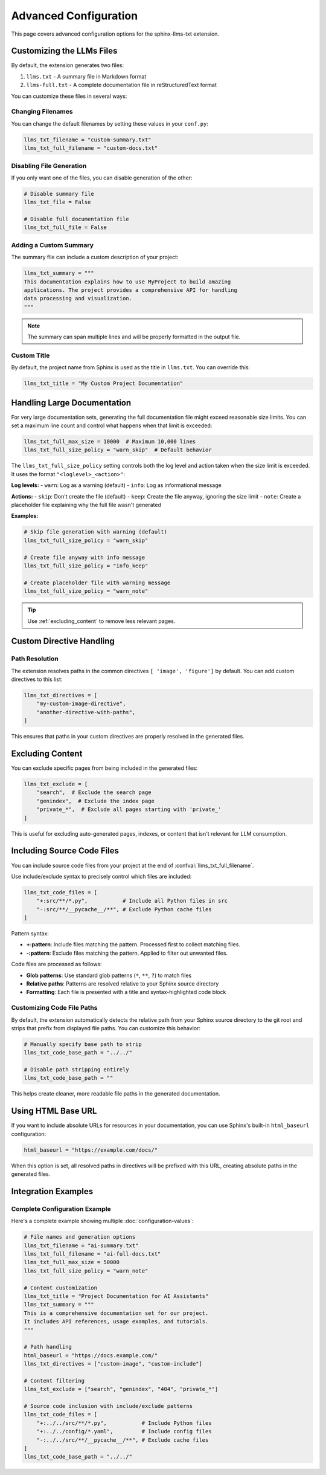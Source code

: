 Advanced Configuration
======================

This page covers advanced configuration options for the sphinx-llms-txt extension.

.. _customizing_llms_files:

Customizing the LLMs Files
^^^^^^^^^^^^^^^^^^^^^^^^^^

By default, the extension generates two files:

1. ``llms.txt`` - A summary file in Markdown format
2. ``llms-full.txt`` - A complete documentation file in reStructuredText format

You can customize these files in several ways:

.. _changing_filenames:

Changing Filenames
~~~~~~~~~~~~~~~~~~

You can change the default filenames by setting these values in your ``conf.py``:

.. code-block:: python

   llms_txt_filename = "custom-summary.txt"
   llms_txt_full_filename = "custom-docs.txt"

.. _disabling_file_generation:

Disabling File Generation
~~~~~~~~~~~~~~~~~~~~~~~~~

If you only want one of the files, you can disable generation of the other:

.. code-block:: python

   # Disable summary file
   llms_txt_file = False

   # Disable full documentation file
   llms_txt_full_file = False

.. _custom_summary:

Adding a Custom Summary
~~~~~~~~~~~~~~~~~~~~~~~

The summary file can include a custom description of your project:

.. code-block:: python

   llms_txt_summary = """
   This documentation explains how to use MyProject to build amazing
   applications. The project provides a comprehensive API for handling
   data processing and visualization.
   """

.. note:: The summary can span multiple lines and will be properly formatted in the output file.

.. _custom_title:

Custom Title
~~~~~~~~~~~~

By default, the project name from Sphinx is used as the title in ``llms.txt``. You can override this:

.. code-block:: python

   llms_txt_title = "My Custom Project Documentation"

.. _handling_large_documentation:

Handling Large Documentation
^^^^^^^^^^^^^^^^^^^^^^^^^^^^

For very large documentation sets, generating the full documentation file might exceed reasonable size limits.
You can set a maximum line count and control what happens when that limit is exceeded:

.. code-block:: python

   llms_txt_full_max_size = 10000  # Maximum 10,000 lines
   llms_txt_full_size_policy = "warn_skip"  # Default behavior

The ``llms_txt_full_size_policy`` setting controls both the log level and action taken when the size limit is exceeded.
It uses the format ``"<loglevel>_<action>"``:

**Log levels:**
- ``warn``: Log as a warning (default)
- ``info``: Log as informational message

**Actions:**
- ``skip``: Don't create the file (default)
- ``keep``: Create the file anyway, ignoring the size limit
- ``note``: Create a placeholder file explaining why the full file wasn't generated

**Examples:**

.. code-block:: python

   # Skip file generation with warning (default)
   llms_txt_full_size_policy = "warn_skip"

   # Create file anyway with info message
   llms_txt_full_size_policy = "info_keep"

   # Create placeholder file with warning message
   llms_txt_full_size_policy = "warn_note"

.. tip:: Use :ref:`excluding_content` to remove less relevant pages.

.. _custom_directive_handling:

Custom Directive Handling
^^^^^^^^^^^^^^^^^^^^^^^^^

.. _path_resolution:

Path Resolution
~~~~~~~~~~~~~~~

The extension resolves paths in the common directives ``[ 'image', 'figure']`` by default.
You can add custom directives to this list:

.. code-block:: python

   llms_txt_directives = [
       "my-custom-image-directive",
       "another-directive-with-paths",
   ]

This ensures that paths in your custom directives are properly resolved in the generated files.

.. _excluding_content:

Excluding Content
^^^^^^^^^^^^^^^^^

You can exclude specific pages from being included in the generated files:

.. code-block:: python

   llms_txt_exclude = [
       "search",  # Exclude the search page
       "genindex",  # Exclude the index page
       "private_*",  # Exclude all pages starting with 'private_'
   ]

This is useful for excluding auto-generated pages, indexes, or content that isn't relevant for LLM consumption.

.. _including_code_files:

Including Source Code Files
^^^^^^^^^^^^^^^^^^^^^^^^^^^^

You can include source code files from your project at the end of :confval:`llms_txt_full_filename`.

Use include/exclude syntax to precisely control which files are included:

.. code-block:: python

   llms_txt_code_files = [
       "+:src/**/*.py",           # Include all Python files in src
       "-:src/**/__pycache__/**", # Exclude Python cache files
   ]

Pattern syntax:

- **+:pattern**: Include files matching the pattern. Processed first to collect matching files.
- **-:pattern**: Exclude files matching the pattern. Applied to filter out unwanted files.

Code files are processed as follows:

- **Glob patterns**: Use standard glob patterns (``*``, ``**``, ``?``) to match files
- **Relative paths**: Patterns are resolved relative to your Sphinx source directory
- **Formatting**: Each file is presented with a title and syntax-highlighted code block

.. _customizing_code_paths:

Customizing Code File Paths
~~~~~~~~~~~~~~~~~~~~~~~~~~~~

By default, the extension automatically detects the relative path from your Sphinx source directory to the git root and strips that prefix from displayed file paths. You can customize this behavior:

.. code-block:: python

   # Manually specify base path to strip
   llms_txt_code_base_path = "../../"

   # Disable path stripping entirely
   llms_txt_code_base_path = ""

This helps create cleaner, more readable file paths in the generated documentation.

.. _using_html_baseurl:

Using HTML Base URL
^^^^^^^^^^^^^^^^^^^

If you want to include absolute URLs for resources in your documentation, you can use Sphinx's built-in ``html_baseurl`` configuration:

.. code-block:: python

   html_baseurl = "https://example.com/docs/"

When this option is set, all resolved paths in directives will be prefixed with this URL, creating absolute paths in the generated files.

.. _integration_examples:

Integration Examples
^^^^^^^^^^^^^^^^^^^^

Complete Configuration Example
~~~~~~~~~~~~~~~~~~~~~~~~~~~~~~

Here's a complete example showing multiple :doc:`configuration-values`:

.. code-block:: python

   # File names and generation options
   llms_txt_filename = "ai-summary.txt"
   llms_txt_full_filename = "ai-full-docs.txt"
   llms_txt_full_max_size = 50000
   llms_txt_full_size_policy = "warn_note"

   # Content customization
   llms_txt_title = "Project Documentation for AI Assistants"
   llms_txt_summary = """
   This is a comprehensive documentation set for our project.
   It includes API references, usage examples, and tutorials.
   """

   # Path handling
   html_baseurl = "https://docs.example.com/"
   llms_txt_directives = ["custom-image", "custom-include"]

   # Content filtering
   llms_txt_exclude = ["search", "genindex", "404", "private_*"]

   # Source code inclusion with include/exclude patterns
   llms_txt_code_files = [
       "+:../../src/**/*.py",           # Include Python files
       "+:../../config/*.yaml",         # Include config files
       "-:../../src/**/__pycache__/**", # Exclude cache files
   ]
   llms_txt_code_base_path = "../../"
